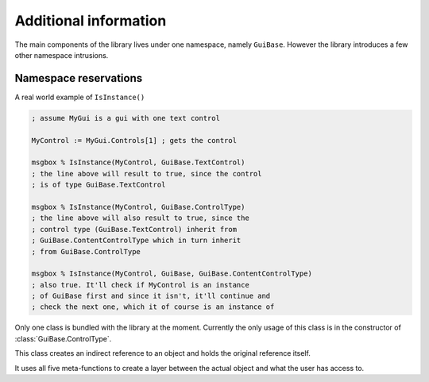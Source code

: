 ######################
Additional information
######################

The main components of the library lives under one namespace, namely ``GuiBase``.
However the library introduces a few other namespace intrusions.

Namespace reservations
======================

.. function:: Type(cls)

   This function is just a shorthand for ``cls.__Class``

   :param cls: Any class object/instance.
   :return: ``cls.__Class``
   
.. function:: IsInstance(obj, cls*)

   Similar to Pythons function of the same name.
   It returns ``true`` if the type (or technically class name) of ``obj`` matches
   any of those specified in ``cls``.

   :param obj: A class object/instance.
   :param cls: Any variadic amount of class objects/instances.
   :return: Boolean value.
   
.. function:: IndirectReferenceDelete(this)

   This function should not be touched by the user, it's used by :class:`IndirectReferenceHolder`.
   
A real world example of ``IsInstance()``

.. code-block:: ahk

   ; assume MyGui is a gui with one text control
   
   MyControl := MyGui.Controls[1] ; gets the control
   
   msgbox % IsInstance(MyControl, GuiBase.TextControl)
   ; the line above will result to true, since the control
   ; is of type GuiBase.TextControl
   
   msgbox % IsInstance(MyControl, GuiBase.ControlType)
   ; the line above will also result to true, since the
   ; control type (GuiBase.TextControl) inherit from
   ; GuiBase.ContentControlType which in turn inherit
   ; from GuiBase.ControlType
   
   msgbox % IsInstance(MyControl, GuiBase, GuiBase.ContentControlType)
   ; also true. It'll check if MyControl is an instance
   ; of GuiBase first and since it isn't, it'll continue and
   ; check the next one, which it of course is an instance of

Only one class is bundled with the library at the moment.
Currently the only usage of this class is in the constructor
of :class:`GuiBase.ControlType`.

.. class:: IndirectReferenceHolder

   This class creates an indirect reference to an object and holds the original reference itself.
   
   It uses all five meta-functions to create a layer between the actual object and what the user has access to.